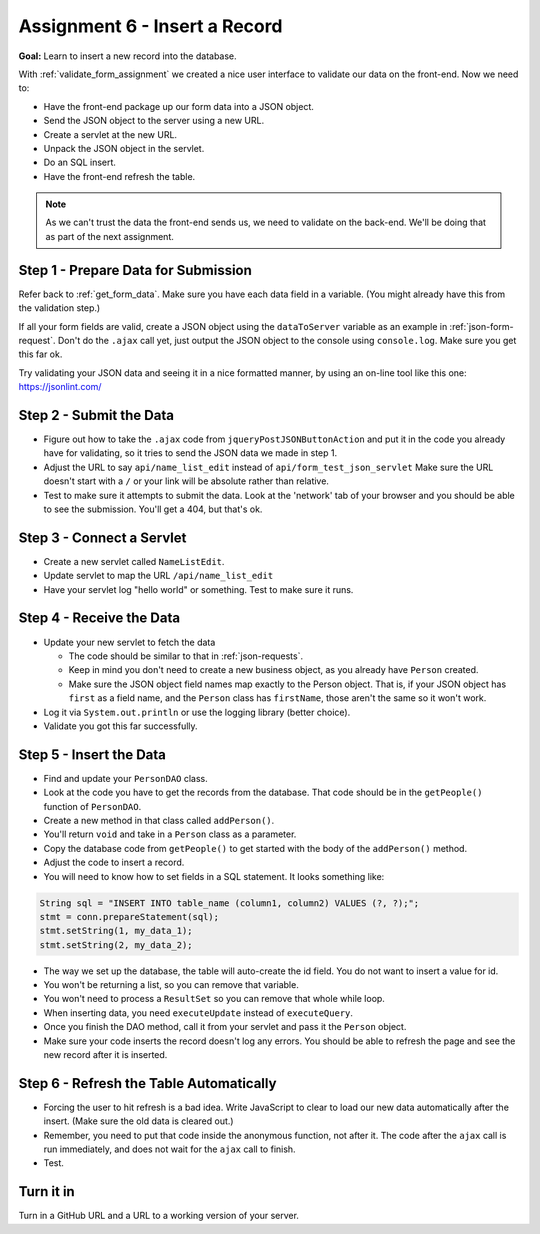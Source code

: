 Assignment 6 - Insert a Record
==============================

**Goal:** Learn to insert a new record into the database.

With :ref:`validate_form_assignment` we created a nice user interface to validate
our data on the front-end. Now we need to:

* Have the front-end package up our form data into a JSON object.
* Send the JSON object to the server using a new URL.
* Create a servlet at the new URL.
* Unpack the JSON object in the servlet.
* Do an SQL insert.
* Have the front-end refresh the table.

.. note::

    As we can't trust the data the front-end sends us, we need to validate on the
    back-end. We'll be doing that as part of the next assignment.

Step 1 - Prepare Data for Submission
^^^^^^^^^^^^^^^^^^^^^^^^^^^^^^^^^^^^

Refer back to :ref:`get_form_data`. Make sure you have each data field in
a variable. (You might already have this from the validation step.)

If all your form fields are valid,
create a JSON object using the ``dataToServer`` variable as an example in
:ref:`json-form-request`. Don't do the ``.ajax`` call yet, just
output the JSON object to the console using ``console.log``.
Make sure you get this far ok.

Try validating your JSON data and seeing it in a nice formatted manner,
by using an on-line tool like this one: https://jsonlint.com/

Step 2 - Submit the Data
^^^^^^^^^^^^^^^^^^^^^^^^

* Figure out how to take the ``.ajax`` code from ``jqueryPostJSONButtonAction`` and
  put it in the code you already have for validating, so it tries to send the JSON
  data we made in step 1.
* Adjust the URL to say ``api/name_list_edit`` instead of ``api/form_test_json_servlet``
  Make sure the URL doesn't start with a ``/`` or your link will be absolute rather
  than relative.
* Test to make sure it attempts to submit the data. Look at the 'network' tab
  of your browser
  and you should be able to see the submission. You'll get a 404, but that's ok.

Step 3 - Connect a Servlet
^^^^^^^^^^^^^^^^^^^^^^^^^^
* Create a new servlet called ``NameListEdit``.
* Update servlet to map the URL ``/api/name_list_edit``
* Have your servlet log "hello world" or something. Test to make sure it runs.

Step 4 - Receive the Data
^^^^^^^^^^^^^^^^^^^^^^^^^

* Update your new servlet to fetch the data

  * The code should be similar to that in :ref:`json-requests`.
  * Keep in mind you don't need to create a new business object, as you already
    have ``Person`` created.
  * Make sure the JSON object field names map exactly to
    the Person object. That is, if your JSON object has ``first`` as a field name,
    and the ``Person`` class has ``firstName``, those aren't the same so it won't
    work.

* Log it via ``System.out.println`` or use the logging library (better choice).
* Validate you got this far successfully.

Step 5 - Insert the Data
^^^^^^^^^^^^^^^^^^^^^^^^
* Find and update your ``PersonDAO`` class.
* Look at the code you have to get the records from the database.
  That code should be in the ``getPeople()`` function of ``PersonDAO``.
* Create a new method in that class called ``addPerson()``.
* You'll return ``void`` and take in a ``Person`` class as a parameter.
* Copy the database code from ``getPeople()`` to get started with the body of the
  ``addPerson()`` method.
* Adjust the code to insert a record.
* You will need to know how to set fields in a SQL statement. It looks
  something like:

.. code-block:: java

  String sql = "INSERT INTO table_name (column1, column2) VALUES (?, ?);";
  stmt = conn.prepareStatement(sql);
  stmt.setString(1, my_data_1);
  stmt.setString(2, my_data_2);


* The way we set up the database, the table will auto-create the id field. You
  do not want to insert a value for id.
* You won't be returning a list, so you can remove that variable.
* You won't need to process a ``ResultSet`` so you can remove that whole
  while loop.
* When inserting data, you need ``executeUpdate`` instead of ``executeQuery``.
* Once you finish the DAO method, call it from your servlet and pass it the
  ``Person`` object.
* Make sure your code inserts the record doesn't log any errors. You should be
  able to refresh the page and see the new record after it is inserted.

Step 6 - Refresh the Table Automatically
^^^^^^^^^^^^^^^^^^^^^^^^^^^^^^^^^^^^^^^^

* Forcing the user to hit refresh is a bad idea. Write JavaScript to clear
  to load our new data automatically after the insert. (Make sure the old
  data is cleared out.)
* Remember, you need to put that code inside the anonymous function, not after
  it. The code after the ``ajax`` call is run immediately, and does not wait for
  the ``ajax`` call to finish.
* Test.

Turn it in
^^^^^^^^^^

Turn in a GitHub URL and a URL to a working version of your server.
